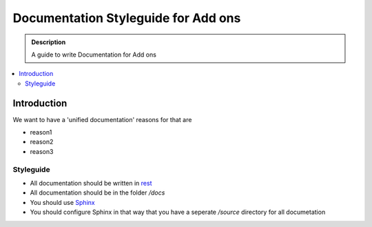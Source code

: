 =====================================
Documentation Styleguide for Add ons
=====================================

.. admonition:: Description

    A guide to write Documentation for Add ons

.. contents:: :local:

Introduction
============

We want to have a 'unified documentation' reasons for that are

* reason1
* reason2
* reason3

Styleguide
----------

* All documentation should be written in `rest <http://docutils.sourceforge.net/rst.html>`_
* All documentation should be in the folder */docs*
* You should use `Sphinx <http://sphinx-doc.org/>`_
* You should configure Sphinx in that way that you have a seperate */source* directory for all documetation

.. todo:
    finish this and link to our plone.recipe.documentation


